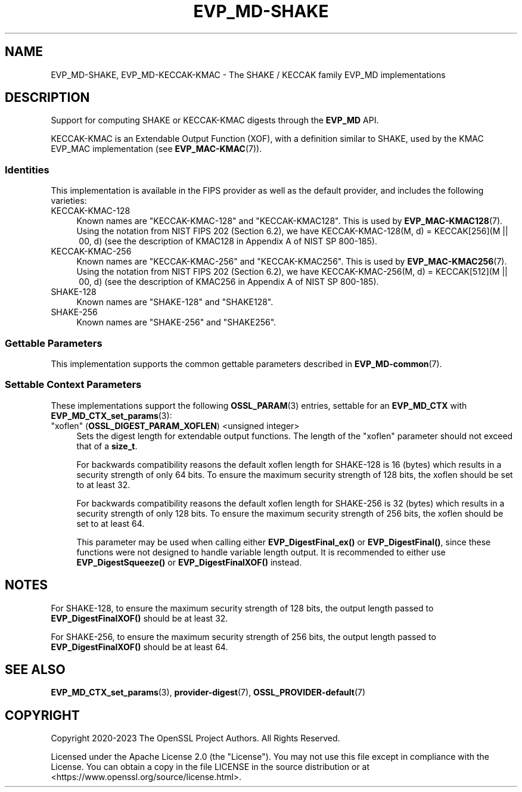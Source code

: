 .\" -*- mode: troff; coding: utf-8 -*-
.\" Automatically generated by Pod::Man v6.0.2 (Pod::Simple 3.45)
.\"
.\" Standard preamble:
.\" ========================================================================
.de Sp \" Vertical space (when we can't use .PP)
.if t .sp .5v
.if n .sp
..
.de Vb \" Begin verbatim text
.ft CW
.nf
.ne \\$1
..
.de Ve \" End verbatim text
.ft R
.fi
..
.\" \*(C` and \*(C' are quotes in nroff, nothing in troff, for use with C<>.
.ie n \{\
.    ds C` ""
.    ds C' ""
'br\}
.el\{\
.    ds C`
.    ds C'
'br\}
.\"
.\" Escape single quotes in literal strings from groff's Unicode transform.
.ie \n(.g .ds Aq \(aq
.el       .ds Aq '
.\"
.\" If the F register is >0, we'll generate index entries on stderr for
.\" titles (.TH), headers (.SH), subsections (.SS), items (.Ip), and index
.\" entries marked with X<> in POD.  Of course, you'll have to process the
.\" output yourself in some meaningful fashion.
.\"
.\" Avoid warning from groff about undefined register 'F'.
.de IX
..
.nr rF 0
.if \n(.g .if rF .nr rF 1
.if (\n(rF:(\n(.g==0)) \{\
.    if \nF \{\
.        de IX
.        tm Index:\\$1\t\\n%\t"\\$2"
..
.        if !\nF==2 \{\
.            nr % 0
.            nr F 2
.        \}
.    \}
.\}
.rr rF
.\"
.\" Required to disable full justification in groff 1.23.0.
.if n .ds AD l
.\" ========================================================================
.\"
.IX Title "EVP_MD-SHAKE 7ossl"
.TH EVP_MD-SHAKE 7ossl 2024-09-03 3.3.2 OpenSSL
.\" For nroff, turn off justification.  Always turn off hyphenation; it makes
.\" way too many mistakes in technical documents.
.if n .ad l
.nh
.SH NAME
EVP_MD\-SHAKE, EVP_MD\-KECCAK\-KMAC
\&\- The SHAKE / KECCAK family EVP_MD implementations
.SH DESCRIPTION
.IX Header "DESCRIPTION"
Support for computing SHAKE or KECCAK\-KMAC digests through the
\&\fBEVP_MD\fR API.
.PP
KECCAK\-KMAC is an Extendable Output Function (XOF), with a definition
similar to SHAKE, used by the KMAC EVP_MAC implementation (see
\&\fBEVP_MAC\-KMAC\fR\|(7)).
.SS Identities
.IX Subsection "Identities"
This implementation is available in the FIPS provider as well as the default
provider, and includes the following varieties:
.IP KECCAK\-KMAC\-128 4
.IX Item "KECCAK-KMAC-128"
Known names are "KECCAK\-KMAC\-128" and "KECCAK\-KMAC128".  This is used
by \fBEVP_MAC\-KMAC128\fR\|(7).  Using the notation from NIST FIPS 202
(Section 6.2), we have KECCAK\-KMAC\-128(M,\ d) = KECCAK[256](M\ ||\ 00,\ d)
(see the description of KMAC128 in Appendix A of NIST SP 800\-185).
.IP KECCAK\-KMAC\-256 4
.IX Item "KECCAK-KMAC-256"
Known names are "KECCAK\-KMAC\-256" and "KECCAK\-KMAC256".  This is used
by \fBEVP_MAC\-KMAC256\fR\|(7).  Using the notation from NIST FIPS 202
(Section 6.2), we have KECCAK\-KMAC\-256(M,\ d) = KECCAK[512](M\ ||\ 00,\ d)
(see the description of KMAC256 in Appendix A of NIST SP 800\-185).
.IP SHAKE\-128 4
.IX Item "SHAKE-128"
Known names are "SHAKE\-128" and "SHAKE128".
.IP SHAKE\-256 4
.IX Item "SHAKE-256"
Known names are "SHAKE\-256" and "SHAKE256".
.SS "Gettable Parameters"
.IX Subsection "Gettable Parameters"
This implementation supports the common gettable parameters described
in \fBEVP_MD\-common\fR\|(7).
.SS "Settable Context Parameters"
.IX Subsection "Settable Context Parameters"
These implementations support the following \fBOSSL_PARAM\fR\|(3) entries,
settable for an \fBEVP_MD_CTX\fR with \fBEVP_MD_CTX_set_params\fR\|(3):
.IP """xoflen"" (\fBOSSL_DIGEST_PARAM_XOFLEN\fR) <unsigned integer>" 4
.IX Item """xoflen"" (OSSL_DIGEST_PARAM_XOFLEN) <unsigned integer>"
Sets the digest length for extendable output functions.
The length of the "xoflen" parameter should not exceed that of a \fBsize_t\fR.
.Sp
For backwards compatibility reasons the default xoflen length for SHAKE\-128 is
16 (bytes) which results in a security strength of only 64 bits. To ensure the
maximum security strength of 128 bits, the xoflen should be set to at least 32.
.Sp
For backwards compatibility reasons the default xoflen length for SHAKE\-256 is
32 (bytes) which results in a security strength of only 128 bits. To ensure the
maximum security strength of 256 bits, the xoflen should be set to at least 64.
.Sp
This parameter may be used when calling either \fBEVP_DigestFinal_ex()\fR or
\&\fBEVP_DigestFinal()\fR, since these functions were not designed to handle variable
length output. It is recommended to either use \fBEVP_DigestSqueeze()\fR or
\&\fBEVP_DigestFinalXOF()\fR instead.
.SH NOTES
.IX Header "NOTES"
For SHAKE\-128, to ensure the maximum security strength of 128 bits, the output
length passed to \fBEVP_DigestFinalXOF()\fR should be at least 32.
.PP
For SHAKE\-256, to ensure the maximum security strength of 256 bits, the output
length passed to \fBEVP_DigestFinalXOF()\fR should be at least 64.
.SH "SEE ALSO"
.IX Header "SEE ALSO"
\&\fBEVP_MD_CTX_set_params\fR\|(3), \fBprovider\-digest\fR\|(7), \fBOSSL_PROVIDER\-default\fR\|(7)
.SH COPYRIGHT
.IX Header "COPYRIGHT"
Copyright 2020\-2023 The OpenSSL Project Authors. All Rights Reserved.
.PP
Licensed under the Apache License 2.0 (the "License").  You may not use
this file except in compliance with the License.  You can obtain a copy
in the file LICENSE in the source distribution or at
<https://www.openssl.org/source/license.html>.

